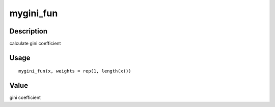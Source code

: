 mygini_fun
----------

Description
~~~~~~~~~~~

calculate gini coefficient

Usage
~~~~~

::

   mygini_fun(x, weights = rep(1, length(x)))

Value
~~~~~

gini coefficient
